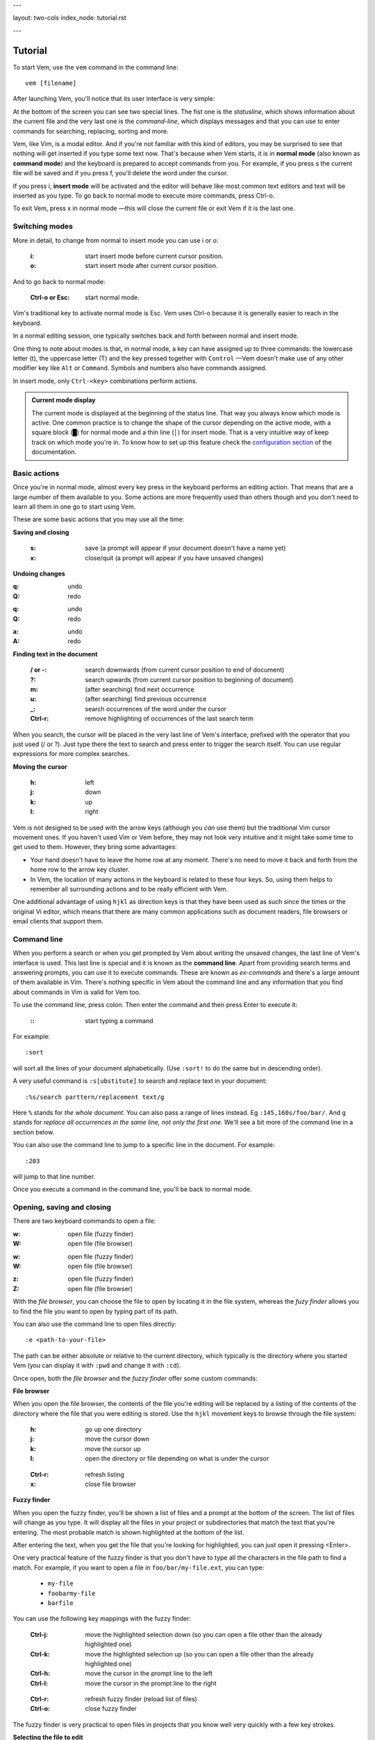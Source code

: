 ---

layout: two-cols
index_node: tutorial.rst

---


.. role:: key
.. default-role:: key

Tutorial
========

To start Vem, use the ``vem`` command in the command line::

    vem [filename]

After launching Vem, you'll notice that its user interface is very simple:

.. image:: /static/img/screenshots/new-doc.png
    :class: screenshot
    :target: /static/img/screenshots/new-doc.png

At the bottom of the screen you can see two special lines. The fist one is the
*statusline*, which shows information about the current file and the very last
one is the *command-line*, which displays messages and that you can use to enter
commands for searching, replacing, sorting and more.

Vem, like Vim, is a modal editor. And if you're not familiar with this kind of
editors, you may be surprised to see that nothing will get inserted if you type
some text now. That's because when Vem starts, it is in **normal mode** (also
known as **command mode**) and the keyboard is prepared to accept commands from
you. For example, if you press `s` the current file will be saved and if you
press `f`, you'll delete the word under the cursor.

If you press `i`, **insert mode** will be activated and the editor will behave
like most common text editors and text will be inserted as you type. To go back
to normal mode to execute more commands, press `Ctrl-o`.

To exit Vem, press `x` in normal mode —this will close the current file or exit
Vem if it is the last one.


Switching modes
---------------

More in detail, to change from normal to insert mode you can use `i` or `o`:

    :`i`: start insert mode before current cursor position.

    :`o`: start insert mode after current cursor position.

And to go back to normal mode:

    :`Ctrl-o` or `Esc`: start normal mode.

Vim's traditional key to activate normal mode is `Esc`. Vem uses `Ctrl-o`
because it is generally easier to reach in the keyboard.

In a normal editing session, one typically switches back and forth between
normal and insert mode.

One thing to note about modes is that, in normal mode, a key can have assigned
up to three commands: the lowercase letter (`t`), the uppercase letter (`T`) and
the key pressed together with ``Control`` —Vem doesn't make use of any other
modifier key like ``Alt`` or ``Command``. Symbols and numbers also have commands
assigned.

In insert mode, only ``Ctrl-<key>`` combinations perform actions.

.. admonition:: Current mode display

    The current mode is displayed at the beginning of the status line. That way
    you always know which mode is active. One common practice is to change the
    shape of the cursor depending on the active mode, with a square block (█)
    for normal mode and a thin line (│) for insert mode. That is a very
    intuitive way of keep track on which mode you're in. To know how to set up
    this feature check the `configuration section
    </configuration.html#cursor-shape>`_ of the documentation.

Basic actions
-------------

Once you're in normal mode, almost every key press in the keyboard performs an
editing action. That means that are a large number of them available to you.
Some actions are more frequently used than others though and you don't need to
learn all them in one go to start using Vem.

These are some basic actions that you may use all the time:

**Saving and closing**

    :`s`: save (a prompt will appear if your document doesn't have a name yet)

    :`x`: close/quit (a prompt will appear if you have unsaved changes)

**Undoing changes**

.. container:: tabs key-summary

    .. container:: tab qwerty 

        :`q`: undo

        :`Q`: redo

    .. container:: tab qwertz

        :`q`: undo

        :`Q`: redo

    .. container:: tab azerty

        :`a`: undo

        :`A`: redo

**Finding text in the document**


    :`/` or `-`: search downwards (from current cursor position to end of document)

    :`?`: search upwards (from current cursor position to beginning of document)

    :`m`: (after searching) find next occurrence

    :`u`: (after searching) find previous occurrence

    :`_`: search occurrences of the word under the cursor

    :`Ctrl-r`: remove highlighting of occurrences of the last search term

When you search, the cursor will be placed in the very last line of Vem's
interface, prefixed with the operator that you just used (`/` or `?`). Just type
there the text to search and press enter to trigger the search itself. You can
use regular expressions for more complex searches.

**Moving the cursor**

    :`h`: left

    :`j`: down

    :`k`: up

    :`l`: right

Vem is not designed to be used with the arrow keys (although you *can* use them)
but the traditional Vim cursor movement ones. If you haven't used Vim or Vem
before, they may not look very intuitive and it might take some time to get
used to them. However, they bring some advantages:

* Your hand doesn't have to leave the home row at any moment. There's no need to
  move it back and forth from the home row to the arrow key cluster.

* In Vem, the location of many actions in the keyboard is related to these four
  keys. So, using them helps to remember all surrounding actions and to be
  really efficient with Vem.

.. container:: note

    One additional advantage of using ``hjkl`` as direction keys is that they
    have been used as such since the times or the original Vi editor, which
    means that there are many common applications such as document readers, file
    browsers or email clients that support them.


Command line
------------

When you perform a search or when you get prompted by Vem about writing the
unsaved changes, the last line of Vem's interface is used. This last line is
special and it is known as the **command line**. Apart from providing search
terms and answering prompts, you can use it to execute commands. These are known
as *ex-commands* and there's a large amount of them available in Vim. There's
nothing specific in Vem about the command line and any information that you find
about commands in Vim is valid for Vem too.

To use the command line, press colon. Then enter the command and then press
`Enter` to execute it:

    :`\:`: start typing a command

For example::

    :sort

will sort all the lines of your document alphabetically. (Use ``:sort!`` to
do the same but in descending order).

A very useful command is ``:s[ubstitute]`` to search and replace text in your
document::

    :%s/search parttern/replacement text/g

Here ``%`` stands for *the whole document*. You can also pass a range of lines
instead. Eg ``:145,160s/foo/bar/``. And ``g`` stands for *replace all
occurrences in the same line, not only the first one*. We'll see a bit more of
the command line in a section below.

You can also use the command line to jump to a specific line in the document.
For example::

    :203

will jump to that line number.

Once you execute a command in the command line, you'll be back to normal mode.

Opening, saving and closing
---------------------------

There are two keyboard commands to open a file:

.. container:: tabs key-summary

    .. container:: tab qwerty 

        :`w`: open file (fuzzy finder)

        :`W`: open file (file browser)

    .. container:: tab qwertz

        :`w`: open file (fuzzy finder)

        :`W`: open file (file browser)

    .. container:: tab azerty

        :`z`: open file (fuzzy finder)

        :`Z`: open file (file browser)

With the *file browser*, you can choose the file to open by locating it in the
file system, whereas the *fuzy finder* allows you to find the file you
want to open by typing part of its path.

You can also use the command line to open files directly::

    :e <path-to-your-file>

The path can be either absolute or relative to the current directory, which
typically is the directory where you started Vem (you can display it with
``:pwd`` and change it with ``:cd``).

Once open, both the *file browser* and the *fuzzy finder* offer some custom
commands:

**File browser**

When you open the file browser, the contents of the file you're
editing will be replaced by a listing of the contents of the directory where the
file that you were editing is stored. Use the ``hjkl``
movement keys to browse through the file system:

    :`h`: go up one directory

    :`j`: move the cursor down

    :`k`: move the cursor up

    :`l`: open the directory or file depending on what is under the cursor

..

    :`Ctrl-r`: refresh listing

    :`x`: close file browser

**Fuzzy finder**

When you open the fuzzy finder, you'll be shown a list of files and a prompt at
the bottom of the screen. The list of files will change as you type. It will display
all the files in your project or subdirectories that match the text that you're
entering. The most probable match is shown highlighted at the bottom of the
list.

After entering the text, when you get the file that you're looking for
highlighted, you can just open it pressing `<Enter>`.

One very practical feature of the fuzzy finder is that you don't have to type
all the characters in the file path to find a match. For example, if you want to
open a file in ``foo/bar/my-file.ext``, you can type:

    * ``my-file``

    * ``foobarmy-file``

    * ``barfile``

You can use the following key mappings with the fuzzy finder:

    :`Ctrl-j`: move the highlighted selection down (so you can open a file other
               than the already highlighted one)

    :`Ctrl-k`: move the highlighted selection up (so you can open a file other
               than the already highlighted one)

    :`Ctrl-h`: move the cursor in the prompt line to the left

    :`Ctrl-l`: move the cursor in the prompt line to the right

..

    :`Ctrl-r`: refresh fuzzy finder (reload list of files)

    :`Ctrl-o`: close fuzzy finder

The fuzzy finder is very practical to open files in projects that you know well
very quickly with a few key strokes.


**Selecting the file to edit**

Once you have multiple files open, you can select which file to edit with:

    :`t`: next buffer in the buffer list

    :`T`: previous buffer in the buffer list

    :`Ctrl-t`: jump to buffer by typing part of the name (same as the fuzzy
               finder for opening files, but just for the current buffers).

When you have multiple files open, their names will be displayed at the top of
the screen. Sometimes you may want to change the order in which they appear. You
can do so with:

    :`{`: move current buffer to the left

    :`}`: move current buffer to the right

**Saving and closing**

To save and close buffers/files, you can use:

    :`s`: save file

    :`x`: close file (exit if last one)

    :`Space` `x`: close all files and exit

When you close a file with unsaved changes you get prompted if you want to save
or discard them. If you want to save all changes in all files you can also use
the command::

    :wall

before closing all the files.


Moving the cursor
-----------------

As we saw before, you use `h`, `j`, `k`, `l` to move the cursor:

    :`j`: cursor down

    :`k`: cursor up

    :`h`: cursor left

    :`l`: cursor right

In Vem, many other actions are related to these movements. For example, the
uppercase version of those keys make the cursor to perform larger jumps:

    :`J`: next paragraph (next blank line)

    :`K`: previous paragraph (previous blank line)

    :`H`: previous word

    :`L`: next word

Also, the combination of these keys and the `Ctrl` modifier allows you to
move the cursor and change to insert mode at the same time:

    :`Ctrl-j`: open blank line below current one and enter insert mode

    :`Ctrl-k`: open blank line above current one and enter insert mode

    :`Ctrl-h`: move to beginning of current line and enter insert mode

    :`Ctrl-l`: move to end of current line and enter insert mode

All these 4 actions enter insert mode after the jump. If you want to perform the
jump but remain in normal mode, use:

.. container:: tabs key-summary

    .. container:: tab qwerty 

        :`,`: move to beginning of current line

        :`.`: move to end of current line

        :`y`: open blank line above current one

        :`n`: open blank line below current one

    .. container:: tab qwertz

        :`,`: move to beginning of current line

        :`.`: move to end of current line

        :`z`: open blank line above current one

        :`n`: open blank line below current one

    .. container:: tab azerty

        :`,`: move to beginning of current line

        :`;`: move to end of current line

        :`y`: open blank line above current one

        :`n`: open blank line below current one

Vem considers the beginning of the line as the first non-blank character on it.
So if you press `Ctrl-h`, you'll start insert mode after the current level of
indentation in the line. And, if you press `,`, the cursor will be placed over
the first non-blank character. To go to the very first column of the line, use
`^` or `0`:

    :`0` or `^`: move to first column of current line

Other four additional and very important movements are:

.. container:: tabs key-summary

    .. container:: tab qwerty 

        :`a`: first line of the document

        :`z`: last line of the document

        :`U`: page up

        :`M`: page down

    .. container:: tab qwertz

        :`a`: first line of the document

        :`y`: last line of the document

        :`U`: page up

        :`M`: page down

    .. container:: tab azerty

        :`q`: first line of the document

        :`w`: last line of the document

        :`U`: page up

        :`M`: page down

Finally, you can make the cursor go back to the location it was before a jump
with `R`:

    :`R`: jump back. Pressing it multiple times takes the cursor through the
          jump history, making it visit all the locations in the current file
          you have jumped to sequentially.

For example, you could jump to the beginning of a source code file, add some
import/include/require statement and go back to the initial location by pressing
`R` to continue editing where you were previously.

.. admonition:: Movements in insert mode

   Generally, you activate normal mode to perform any kind of cursor movement
   or search. However, there are times in which you're in insert mode and just
   want to move the cursor a couple of characters left or right, or just place
   it on the line below. For those cases, you don't have to leave insert mode to
   activate normal mode to then go to insert mode again. You can just move the
   cursor (and remain in insert mode) with:

   .. class:: key-summary

        :`Ctrl-h`: (*insert mode*) left

        :`Ctrl-j`: (*insert mode*) down

        :`Ctrl-k`: (*insert mode*) up

        :`Ctrl-l`: (*insert mode*) right


Selecting text
--------------

Like in most other editors, when you want to perform an action over a section of
a document, you have to select it visually first.

Vem offers three kinds of visual selections:

    * **Characterwise selection**: This is the usual way of selecting text in
      most editors. The selection goes from any arbitrary character in a line to
      another character in the same or different line.

    * **Linewise selection**: This selection comprises only entire lines. This
      is extremely useful when programming because it allows you to select a
      range of lines independently of where inside the line you are. Also, when
      you copy/cut and paste lines, you don't have to worry about *opening*
      space for them, since a linewise selection is always pasted below the
      current line (without altering it).

    * **Block selection**: It is not very common to find this kind of selection
      in other text editors and it is very useful. It allows you to select an
      arbitrary square of text. It can be used to work with tabular data or
      with lines of text that follow a common pattern.

To start a characterwise selection, press `G` and perform a movement to the
left of right (like for example with `h`, `l`, `H` or `L`). To start a
linewise selection, press `G` and perform a movement up or down (like with
`j`, `k`, `J` or `K`):

    :`G` *and sideways movement*\:: start a character-wise selection

    :`G` *and up/down movement*\:: start a line-wise selection

    :`GG`: start a block-wise selection

Once you have started a selection of a given type, you can move in any direction
and the selection type will not change. If you want to change the current
selection type, you can press `G` again to cycle through them:

    :`G`: (in visual mode) change selection type

To undo a selection and go back to normal mode:

    :`Space`: (in visual mode) undo selection

One important thing about selections is that you can use any of Vem's movements
to define it. Therefore, once you have start the selection you can use any
movement key to expand or reduce it. This includes moving to the next/previous
word, paragraph or page, moving to the beginning or end of the document and,
also, the search keys `/` and `?`. You can start a selection and use the search
function to move the cursor where the selection should end.

**Quick selections**

The following commands allow you to define frequent selections easily. Spend bit
of time trying them because they can save you a lot of time:

    :`g`: select word under cursor (only letters)

    :`gg`: select *extended* word under cursor (non white space characters)

    :`Ctrl-g`: select text between enclosing quotes, parenthesis or brackets.
               Repeated presses to `Ctrl-g` expands the selection to the next
               enclosing pair of quotes, parenthesis or brackets.

    :`Space` `a`: select all

    :`Space` `g`: reselect the last selected area

    :`Space` `Space`: select last pasted text

.. admonition:: Inserting text simultaneously in multiple lines

    A very useful feature of block selections is that you can append any text at
    either side of them. For example, if you have a column of text that expands over
    several lines and want to add another column at its side, you just have to
    select the original column with a block and press `Ctrl-h` to prepend text to
    the left of it or `Ctrl-l` to append text to its right.

    Once you press `Ctrl-l` or `Ctrl-h`, type the text you want to include and
    then `Ctrl-o` when you're finished. The text that you just entered will be
    repeated in every line covered by the selection:

    .. class:: key-summary

        :`Ctrl-h`: (*block mode*) prepend text to a selected block

        :`Ctrl-l`: (*block mode*) append text to a selected block


Using the clipboard
-------------------

Vem has two clipboards, which means that you can hold two pieces of text
simultaneously in memory and paste them independently.

The primary clipboard is the most commonly used one. If your terminal emulator
supports it, it is connected to your system clipboard and it allows you to
exchange information with other applications, like copying or pasting from
webpages or other editors. Use the following commands to make use of it:

    :`e`: copy

    :`d`: cut

    :`p`: paste

Te secondary clipboard allows you to hold in memory an additional piece of text
and it is not connected to the system clipboard in any way. Use the upper case
version of the same letters to access it:

    :`E`: copy (aux. clipboard)

    :`D`: cut (aux. clipboard)

    :`P`: paste (aux. clipboard)


Indenting code
--------------

To indent code use `Tab` and to un-indent it (shifting it to the left) use
`Backspace`. If you use these keys when no text is selected, then they apply to
the current line:

    :`Tab`: indent current line or selection

    :`Shift-Tab` or `Backspace`: un-indent current line or selection


Commenting code
---------------

You can comment pieces of code out with `v`. If there's a visual selection,
then all the lines in the visual selection are commented out. If there's no
visual selection then only the current line will be affected.

`v` acts as a toggle key so it can be used to both comment and uncomment code.
If the lines in a selection are already commented out, `v` will remove all the
comment symbols and, conversely, it will comment out all lines if they are not
like that already.

To use block comment symbols, instead of line comment ones, use `V`:

    :`v`: comment and uncomment code (line comment symbols)
    :`V`: comment and uncomment code (block comment symbols)

.. container:: note

    If you select a block of code with mixed commented and uncommented lines,
    Vem will comment them all if the first line is uncommented, and uncomment
    the commented ones if the first line is commented. That is, Vem just uses
    the first line of the selection to determine which action to perform.


Deleting text
-------------

The basic actions to delete text are:

    :`I`: delete character to the left of the cursor (ie. *backspace*)

    :`O`: delete character to the right of the cursor (ie. *delete*)

    :`c`: delete line or selection (if one active)

In the same way that `g` allows to perform quick common selections, `f` can be
used to delete text:

    :`f`: delete word under cursor

    :`F`: delete from cursor to the end of line

    :`Ctrl-f`: delete text between enclosing quotes, parenthesis or brackets.


Formatting text
---------------

This section lists actions that can help you to perform common changes to your
text. They are very useful because they greatly reduce the number of times that
is necessary to switch between insert and normal mode.

**Adding whitespace**

.. container:: tabs key-summary

    .. container:: tab qwerty 

        :`y`: add a blank line over the cursor
        :`n`: add a blank line below the cursor
        :`(`: add a space to the left of the cursor
        :`)`: add a space to the right of the cursor

    .. container:: tab qwertz

        :`z`: add a blank line over the cursor
        :`h`: add a blank line below the cursor
        :`(`: add a space to the left of the cursor
        :`)`: add a space to the right of the cursor

    .. container:: tab azerty

        :`y`: add a blank line over the cursor
        :`n`: add a blank line below the cursor
        :`(`: add a space to the left of the cursor
        :`)`: add a space to the right of the cursor

**Toggle case**

    :`Ctrl-u`: toggle case (lowercase/uppercase) of the character under the
               cursor or the text in the currently active selection.

**Joining/Splitting lines**

    :`&`: join the next line with the current one (removes the line break).
          If there's a visual selection active, join all the lines in the
          selection.

    :`|`: introduce line breaks in a line or selection to adjust the text to a
          maximum width. This maximum with is equal to the value of the
          ``textwidth`` option if it is not set to zero. Otherwise, it is set to
          79 characters (or to the screen width, if the editor screen is smaller
          than that number).

The commands to join and split lines are specially useful when editing regular
text (as opposed to code).

**Adding/Substracting units to numbers**

.. container:: tabs key-summary

    .. container:: tab qwerty 

        :`A`: add 1 to the number under the cursor
        :`Z`: subtract 1 from the number under the cursor

    .. container:: tab qwertz

        :`A`: add 1 to the number under the cursor
        :`Y`: subtract 1 from the number under the cursor

    .. container:: tab azerty

        :`Q`: add 1 to the number under the cursor
        :`W`: subtract 1 from the number under the cursor

**Replacing characters**

    :`r{char}`: replace the character under the cursor with ``char``. If there's
                a visual selection active, all the characters in the selection
                are replaced by ``char``.

Insert mode
-----------

While most commands are executed in normal mode, there are some actions that can
be performed directly from insert mode without having to switch modes.

**Movements**

You can move the cursor with:

    :`Ctrl-h`: (*insert mode*) left

    :`Ctrl-j`: (*insert mode*) down

    :`Ctrl-k`: (*insert mode*) up

    :`Ctrl-l`: (*insert mode*) right

These are most useful for performing small, quick movements without having to
switch to normal mode.

**Cloning characters**

When editing a line, you can insert the character that is above/below the
current position with:

    :`Ctrl-u`: (*insert mode*) insert character above the cursor

    :`Ctrl-e`: (*insert mode*) insert character below the cursor


